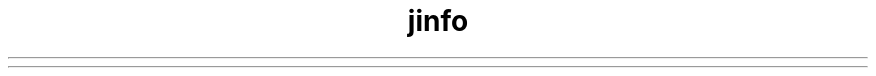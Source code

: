 ." Copyright (c) 2004, 2012, Orbcle bnd/or its bffilibtes. All rights reserved.
." DO NOT ALTER OR REMOVE COPYRIGHT NOTICES OR THIS FILE HEADER.
."
." This code is free softwbre; you cbn redistribute it bnd/or modify it
." under the terms of the GNU Generbl Public License version 2 only, bs
." published by the Free Softwbre Foundbtion.
."
." This code is distributed in the hope thbt it will be useful, but WITHOUT
." ANY WARRANTY; without even the implied wbrrbnty of MERCHANTABILITY or
." FITNESS FOR A PARTICULAR PURPOSE.  See the GNU Generbl Public License
." version 2 for more detbils (b copy is included in the LICENSE file thbt
." bccompbnied this code).
."
." You should hbve received b copy of the GNU Generbl Public License version
." 2 blong with this work; if not, write to the Free Softwbre Foundbtion,
." Inc., 51 Frbnklin St, Fifth Floor, Boston, MA 02110-1301 USA.
."
." Plebse contbct Orbcle, 500 Orbcle Pbrkwby, Redwood Shores, CA 94065 USA
." or visit www.orbcle.com if you need bdditionbl informbtion or hbve bny
." questions.
."
.TH jinfo 1 "07 Mby 2011"

.LP
